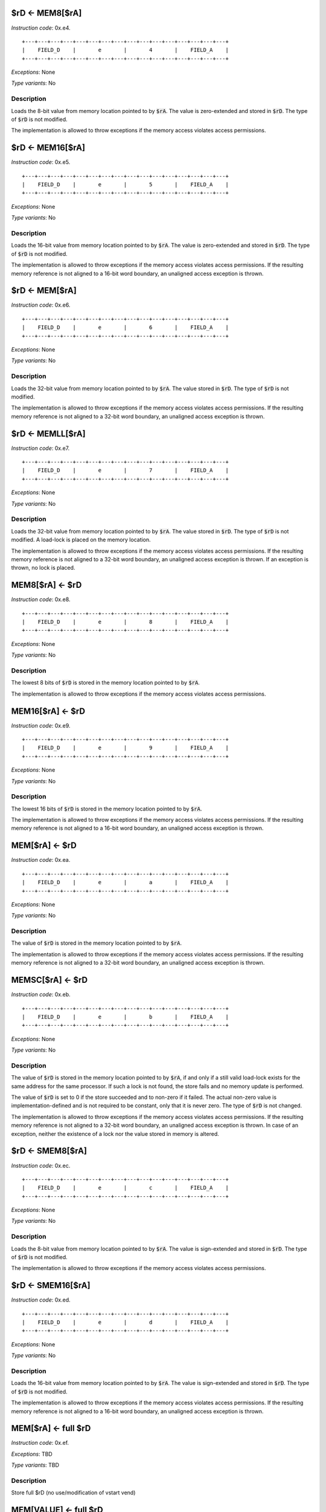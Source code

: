 

.. _rd_eq_mem8_ra:

$rD <- MEM8[$rA]
---------------------------------------------

*Instruction code*: 0x.e4.

::

  +---+---+---+---+---+---+---+---+---+---+---+---+---+---+---+---+
  |    FIELD_D    |       e       |       4       |    FIELD_A    |
  +---+---+---+---+---+---+---+---+---+---+---+---+---+---+---+---+


*Exceptions*: None

*Type variants*: No

Description
~~~~~~~~~~~
Loads the 8-bit value from memory location pointed to by :code:`$rA`. The value is zero-extended and stored in :code:`$rD`. The type of :code:`$rD` is not modified.

The implementation is allowed to throw exceptions if the memory access violates access permissions.

.. _rd_eq_mem16_ra:

$rD <- MEM16[$rA]
---------------------------------------------

*Instruction code*: 0x.e5.

::

  +---+---+---+---+---+---+---+---+---+---+---+---+---+---+---+---+
  |    FIELD_D    |       e       |       5       |    FIELD_A    |
  +---+---+---+---+---+---+---+---+---+---+---+---+---+---+---+---+


*Exceptions*: None

*Type variants*: No

Description
~~~~~~~~~~~
Loads the 16-bit value from memory location pointed to by :code:`$rA`. The value is zero-extended and stored in :code:`$rD`. The type of :code:`$rD` is not modified.

The implementation is allowed to throw exceptions if the memory access violates access permissions. If the resulting memory reference is not aligned to a 16-bit word boundary, an unaligned access exception is thrown.

.. _rd_eq_mem_ra:

$rD <- MEM[$rA]
---------------------------------------------

*Instruction code*: 0x.e6.

::

  +---+---+---+---+---+---+---+---+---+---+---+---+---+---+---+---+
  |    FIELD_D    |       e       |       6       |    FIELD_A    |
  +---+---+---+---+---+---+---+---+---+---+---+---+---+---+---+---+


*Exceptions*: None

*Type variants*: No

Description
~~~~~~~~~~~
Loads the 32-bit value from memory location pointed to by :code:`$rA`. The value stored in :code:`$rD`. The type of :code:`$rD` is not modified.

The implementation is allowed to throw exceptions if the memory access violates access permissions. If the resulting memory reference is not aligned to a 32-bit word boundary, an unaligned access exception is thrown.

.. _rd_eq_memll_ra:

$rD <- MEMLL[$rA]
---------------------------------------------

*Instruction code*: 0x.e7.

::

  +---+---+---+---+---+---+---+---+---+---+---+---+---+---+---+---+
  |    FIELD_D    |       e       |       7       |    FIELD_A    |
  +---+---+---+---+---+---+---+---+---+---+---+---+---+---+---+---+


*Exceptions*: None

*Type variants*: No

Description
~~~~~~~~~~~
Loads the 32-bit value from memory location pointed to by :code:`$rA`. The value stored in :code:`$rD`. The type of :code:`$rD` is not modified. A load-lock is placed on the memory location.

The implementation is allowed to throw exceptions if the memory access violates access permissions. If the resulting memory reference is not aligned to a 32-bit word boundary, an unaligned access exception is thrown. If an exception is thrown, no lock is placed.

.. _mem8_ra_eq_rd:

MEM8[$rA] <- $rD
---------------------------------------------

*Instruction code*: 0x.e8.

::

  +---+---+---+---+---+---+---+---+---+---+---+---+---+---+---+---+
  |    FIELD_D    |       e       |       8       |    FIELD_A    |
  +---+---+---+---+---+---+---+---+---+---+---+---+---+---+---+---+


*Exceptions*: None

*Type variants*: No

Description
~~~~~~~~~~~
The lowest 8 bits of :code:`$rD` is stored in the memory location pointed to by :code:`$rA`.

The implementation is allowed to throw exceptions if the memory access violates access permissions.

.. _mem16_ra_eq_rd:

MEM16[$rA] <- $rD
---------------------------------------------

*Instruction code*: 0x.e9.

::

  +---+---+---+---+---+---+---+---+---+---+---+---+---+---+---+---+
  |    FIELD_D    |       e       |       9       |    FIELD_A    |
  +---+---+---+---+---+---+---+---+---+---+---+---+---+---+---+---+


*Exceptions*: None

*Type variants*: No

Description
~~~~~~~~~~~
The lowest 16 bits of :code:`$rD` is stored in the memory location pointed to by :code:`$rA`.

The implementation is allowed to throw exceptions if the memory access violates access permissions. If the resulting memory reference is not aligned to a 16-bit word boundary, an unaligned access exception is thrown.


.. _mem_ra_eq_rd:

MEM[$rA] <- $rD
---------------------------------------------

*Instruction code*: 0x.ea.

::

  +---+---+---+---+---+---+---+---+---+---+---+---+---+---+---+---+
  |    FIELD_D    |       e       |       a       |    FIELD_A    |
  +---+---+---+---+---+---+---+---+---+---+---+---+---+---+---+---+


*Exceptions*: None

*Type variants*: No

Description
~~~~~~~~~~~
The value of :code:`$rD` is stored in the memory location pointed to by :code:`$rA`.

The implementation is allowed to throw exceptions if the memory access violates access permissions. If the resulting memory reference is not aligned to a 32-bit word boundary, an unaligned access exception is thrown.



.. _memsc_ra_eq_rd:

MEMSC[$rA] <- $rD
---------------------------------------------

*Instruction code*: 0x.eb.

::

  +---+---+---+---+---+---+---+---+---+---+---+---+---+---+---+---+
  |    FIELD_D    |       e       |       b       |    FIELD_A    |
  +---+---+---+---+---+---+---+---+---+---+---+---+---+---+---+---+


*Exceptions*: None

*Type variants*: No

Description
~~~~~~~~~~~
The value of :code:`$rD` is stored in the memory location pointed to by :code:`$rA`, if and only if a still valid load-lock exists for the same address for the same processor. If such a lock is not found, the store fails and no memory update is performed.

The value of :code:`$rD` is set to 0 if the store succeeded and to non-zero if it failed. The actual non-zero value is implementation-defined and is not required to be constant, only that it is never zero. The type of :code:`$rD` is not changed.

The implementation is allowed to throw exceptions if the memory access violates access permissions. If the resulting memory reference is not aligned to a 32-bit word boundary, an unaligned access exception is thrown. In case of an exception, neither the existence of a lock nor the value stored in memory is altered.



.. _rd_eq_smem8_ra:

$rD <- SMEM8[$rA]
---------------------------------------------

*Instruction code*: 0x.ec.

::

  +---+---+---+---+---+---+---+---+---+---+---+---+---+---+---+---+
  |    FIELD_D    |       e       |       c       |    FIELD_A    |
  +---+---+---+---+---+---+---+---+---+---+---+---+---+---+---+---+


*Exceptions*: None

*Type variants*: No

Description
~~~~~~~~~~~
Loads the 8-bit value from memory location pointed to by :code:`$rA`. The value is sign-extended and stored in :code:`$rD`. The type of :code:`$rD` is not modified.

The implementation is allowed to throw exceptions if the memory access violates access permissions.

.. _rd_eq_smem16_ra:

$rD <- SMEM16[$rA]
---------------------------------------------

*Instruction code*: 0x.ed.

::

  +---+---+---+---+---+---+---+---+---+---+---+---+---+---+---+---+
  |    FIELD_D    |       e       |       d       |    FIELD_A    |
  +---+---+---+---+---+---+---+---+---+---+---+---+---+---+---+---+


*Exceptions*: None

*Type variants*: No

Description
~~~~~~~~~~~
Loads the 16-bit value from memory location pointed to by :code:`$rA`. The value is sign-extended and stored in :code:`$rD`. The type of :code:`$rD` is not modified.

The implementation is allowed to throw exceptions if the memory access violates access permissions. If the resulting memory reference is not aligned to a 16-bit word boundary, an unaligned access exception is thrown.







.. _mem_ra_eq_full_rd:

MEM[$rA] <- full $rD
--------------------

*Instruction code*: 0x.ef.

*Exceptions*: TBD

*Type variants*: TBD

Description
~~~~~~~~~~~

Store full $rD (no use/modification of vstart vend)


.. _mem_value_eq_full_rd:

MEM[VALUE] <- full $rD
----------------------

*Instruction code*: 0x.eff 0x**** 0x****

*Exceptions*: TBD

*Type variants*: TBD

Description
~~~~~~~~~~~

Store full $rD (no use/modification of vstart vend)


.. _rd_eq_mem8_ra_plus_value:

$rD <- MEM8[$rA + VALUE]
------------------------

*Instruction code*: 0x.f4. 0x****

*Exceptions*: TBD

*Type variants*: TBD

Description
~~~~~~~~~~~

8-bit unsigned load from MEM[$rA+VALUE] into $rD


.. _rd_eq_mem8_value:

$rD <- MEM8[VALUE]
------------------

*Instruction code*: 0x.f4f 0x**** 0x****

*Exceptions*: TBD

*Type variants*: TBD

Description
~~~~~~~~~~~

8-bit unsigned load from MEM[VALUE] into $rD


.. _rd_eq_mem16_ra_plus_value:

$rD <- MEM16[$rA + VALUE]
-------------------------

*Instruction code*: 0x.f5. 0x****

*Exceptions*: TBD

*Type variants*: TBD

Description
~~~~~~~~~~~

16-bit unsigned load from MEM[$rA+VALUE] into $rD


.. _rd_eq_mem16_value:

$rD <- MEM16[VALUE]
-------------------

*Instruction code*: 0x.f5f 0x**** 0x****

*Exceptions*: TBD

*Type variants*: TBD

Description
~~~~~~~~~~~

16-bit unsigned load from MEM[VALUE] into $rD


.. _rd_eq_mem_ra_plus_value:

$rD <- MEM[$rA + VALUE]
-----------------------

*Instruction code*: 0x.f6. 0x****

*Exceptions*: TBD

*Type variants*: TBD

Description
~~~~~~~~~~~

32-bit load from MEM[$rA+VALUE] into $rD


.. _rd_eq_mem_value:

$rD <- MEM[VALUE]
-----------------

*Instruction code*: 0x.f6f 0x**** 0x****

*Exceptions*: TBD

*Type variants*: TBD

Description
~~~~~~~~~~~

32-bit load from MEM[VALUE] into $rD


.. _rd_eq_memll_ra_plus_value:

$rD <- MEMLL[$rA + VALUE]
-------------------------

*Instruction code*: 0x.f7. 0x****

*Exceptions*: TBD

*Type variants*: TBD

Description
~~~~~~~~~~~

32-bit unsigned load-lock (exclusive load)


.. _rd_eq_memll_value:

$rD <- MEMLL[VALUE]
-------------------

*Instruction code*: 0x.f7f 0x**** 0x****

*Exceptions*: TBD

*Type variants*: TBD

Description
~~~~~~~~~~~

32-bit unsigned load-lock (exclusive load)


.. _mem8_ra_plus_value_eq_rd:

MEM8[$rA + VALUE] <- $rD
------------------------

*Instruction code*: 0x.f8. 0x****

*Exceptions*: TBD

*Type variants*: TBD

Description
~~~~~~~~~~~

8-bit store to MEM[$rA+VALUE] from $rD


.. _mem8_value_eq_rd:

MEM8[VALUE] <- $rD
------------------

*Instruction code*: 0x.f8f 0x**** 0x****

*Exceptions*: TBD

*Type variants*: TBD

Description
~~~~~~~~~~~

8-bit store to MEM[VALUE] from $rD


.. _mem16_ra_plus_value_eq_rd:

MEM16[$rA + VALUE] <- $rD
-------------------------

*Instruction code*: 0x.f9. 0x****

*Exceptions*: TBD

*Type variants*: TBD

Description
~~~~~~~~~~~

16-bit store to MEM[$rA+VALUE] from $rD


.. _mem16_value_eq_rd:

MEM16[VALUE] <- $rD
-------------------

*Instruction code*: 0x.f9f 0x**** 0x****

*Exceptions*: TBD

*Type variants*: TBD

Description
~~~~~~~~~~~

16-bit store to MEM[VALUE] from $rD


.. _mem_ra_plus_value_eq_rd:

MEM[$rA + VALUE] <- $rD
-----------------------

*Instruction code*: 0x.fa. 0x****

*Exceptions*: TBD

*Type variants*: TBD

Description
~~~~~~~~~~~

32-bit store to MEM[$rA+VALUE] from $rD


.. _mem_value_eq_rd:

MEM[VALUE] <- $rD
-----------------

*Instruction code*: 0x.faf 0x**** 0x****

*Exceptions*: TBD

*Type variants*: TBD

Description
~~~~~~~~~~~

32-bit store to MEM[VALUE] from $rD


.. _memsc_ra_plus_value_eq_rd:

MEMSC[$rA + VALUE] <- $rD
-------------------------

*Instruction code*: 0x.fb. 0x****

*Exceptions*: TBD

*Type variants*: TBD

Description
~~~~~~~~~~~

32-bit store-conditional (exclusive store)


.. _memsc_value_eq_rd:

MEMSC[VALUE] <- $rD
-------------------

*Instruction code*: 0x.fbf 0x**** 0x****

*Exceptions*: TBD

*Type variants*: TBD

Description
~~~~~~~~~~~

32-bit store-conditional (exclusive store)


.. _rd_eq_smem8_ra_plus_value:

$rD <- SMEM8[$rA + VALUE]
-------------------------

*Instruction code*: 0x.fc. 0x****

*Exceptions*: TBD

*Type variants*: TBD

Description
~~~~~~~~~~~

8-bit signed load from MEM[$rA+VALUE] into $rD


.. _rd_eq_smem8_value:

$rD <- SMEM8[VALUE]
-------------------

*Instruction code*: 0x.fcf 0x**** 0x****

*Exceptions*: TBD

*Type variants*: TBD

Description
~~~~~~~~~~~

8-bit signed load from MEM[VALUE] into $rD


.. _rd_eq_smem16_ra_plus_value:

$rD <- SMEM16[$rA + VALUE]
--------------------------

*Instruction code*: 0x.fd. 0x****

*Exceptions*: TBD

*Type variants*: TBD

Description
~~~~~~~~~~~

16-bit signed load from MEM[$rA+VALUE] into $rD


.. _rd_eq_smem16_value:

$rD <- SMEM16[VALUE]
--------------------

*Instruction code*: 0x.fdf 0x**** 0x****

*Exceptions*: TBD

*Type variants*: TBD

Description
~~~~~~~~~~~

16-bit signed load from MEM[VALUE] into $rD


.. _full_rd_eq_mem_ra:

full $rD <- MEM[$rA]
--------------------

*Instruction code*: 0x.ff.

*Exceptions*: TBD

*Type variants*: TBD

Description
~~~~~~~~~~~

Load full $rD (no use/modification of vstart vend)


.. _full_rd_eq_mem_value:

full $rD <- MEM[VALUE]
----------------------

*Instruction code*: 0x.fff 0x**** 0x****

*Exceptions*: TBD

*Type variants*: TBD

Description
~~~~~~~~~~~

Load full $rD (no use/modification of vstart vend)

